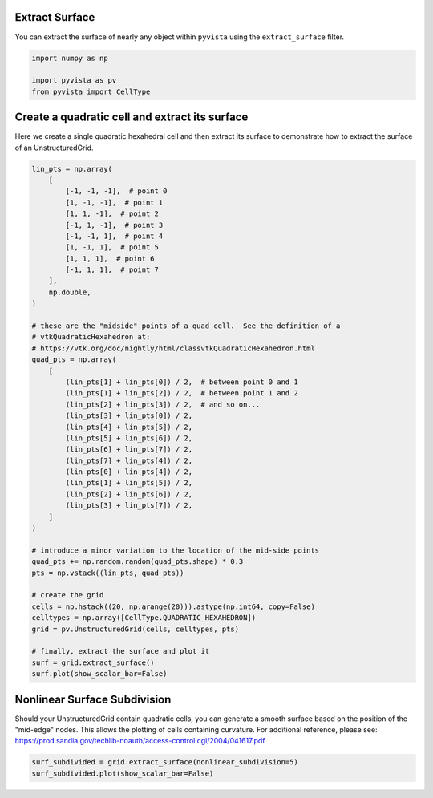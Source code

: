 
.. DO NOT EDIT.
.. THIS FILE WAS AUTOMATICALLY GENERATED BY SPHINX-GALLERY.
.. TO MAKE CHANGES, EDIT THE SOURCE PYTHON FILE:
.. "examples/01-filter/extract-surface.py"
.. LINE NUMBERS ARE GIVEN BELOW.

.. only:: html

    .. note::
        :class: sphx-glr-download-link-note

        Click :ref:`here <sphx_glr_download_examples_01-filter_extract-surface.py>`
        to download the full example code

.. rst-class:: sphx-glr-example-title

.. _sphx_glr_examples_01-filter_extract-surface.py:


.. _extract_surface_example:

Extract Surface
~~~~~~~~~~~~~~~

You can extract the surface of nearly any object within ``pyvista``
using the ``extract_surface`` filter.

.. GENERATED FROM PYTHON SOURCE LINES 10-17

.. code-block:: default



    import numpy as np

    import pyvista as pv
    from pyvista import CellType








.. GENERATED FROM PYTHON SOURCE LINES 19-23

Create a quadratic cell and extract its surface
~~~~~~~~~~~~~~~~~~~~~~~~~~~~~~~~~~~~~~~~~~~~~~~
Here we create a single quadratic hexahedral cell and then extract its surface
to demonstrate how to extract the surface of an UnstructuredGrid.

.. GENERATED FROM PYTHON SOURCE LINES 23-73

.. code-block:: default



    lin_pts = np.array(
        [
            [-1, -1, -1],  # point 0
            [1, -1, -1],  # point 1
            [1, 1, -1],  # point 2
            [-1, 1, -1],  # point 3
            [-1, -1, 1],  # point 4
            [1, -1, 1],  # point 5
            [1, 1, 1],  # point 6
            [-1, 1, 1],  # point 7
        ],
        np.double,
    )

    # these are the "midside" points of a quad cell.  See the definition of a
    # vtkQuadraticHexahedron at:
    # https://vtk.org/doc/nightly/html/classvtkQuadraticHexahedron.html
    quad_pts = np.array(
        [
            (lin_pts[1] + lin_pts[0]) / 2,  # between point 0 and 1
            (lin_pts[1] + lin_pts[2]) / 2,  # between point 1 and 2
            (lin_pts[2] + lin_pts[3]) / 2,  # and so on...
            (lin_pts[3] + lin_pts[0]) / 2,
            (lin_pts[4] + lin_pts[5]) / 2,
            (lin_pts[5] + lin_pts[6]) / 2,
            (lin_pts[6] + lin_pts[7]) / 2,
            (lin_pts[7] + lin_pts[4]) / 2,
            (lin_pts[0] + lin_pts[4]) / 2,
            (lin_pts[1] + lin_pts[5]) / 2,
            (lin_pts[2] + lin_pts[6]) / 2,
            (lin_pts[3] + lin_pts[7]) / 2,
        ]
    )

    # introduce a minor variation to the location of the mid-side points
    quad_pts += np.random.random(quad_pts.shape) * 0.3
    pts = np.vstack((lin_pts, quad_pts))

    # create the grid
    cells = np.hstack((20, np.arange(20))).astype(np.int64, copy=False)
    celltypes = np.array([CellType.QUADRATIC_HEXAHEDRON])
    grid = pv.UnstructuredGrid(cells, celltypes, pts)

    # finally, extract the surface and plot it
    surf = grid.extract_surface()
    surf.plot(show_scalar_bar=False)





.. image-sg:: /examples/01-filter/images/sphx_glr_extract-surface_001.png
   :alt: extract surface
   :srcset: /examples/01-filter/images/sphx_glr_extract-surface_001.png
   :class: sphx-glr-single-img





.. GENERATED FROM PYTHON SOURCE LINES 74-81

Nonlinear Surface Subdivision
~~~~~~~~~~~~~~~~~~~~~~~~~~~~~
Should your UnstructuredGrid contain quadratic cells, you can
generate a smooth surface based on the position of the
"mid-edge" nodes.  This allows the plotting of cells
containing curvature.  For additional reference, please see:
https://prod.sandia.gov/techlib-noauth/access-control.cgi/2004/041617.pdf

.. GENERATED FROM PYTHON SOURCE LINES 81-84

.. code-block:: default


    surf_subdivided = grid.extract_surface(nonlinear_subdivision=5)
    surf_subdivided.plot(show_scalar_bar=False)



.. image-sg:: /examples/01-filter/images/sphx_glr_extract-surface_002.png
   :alt: extract surface
   :srcset: /examples/01-filter/images/sphx_glr_extract-surface_002.png
   :class: sphx-glr-single-img






.. rst-class:: sphx-glr-timing

   **Total running time of the script:** ( 0 minutes  0.648 seconds)


.. _sphx_glr_download_examples_01-filter_extract-surface.py:

.. only:: html

  .. container:: sphx-glr-footer sphx-glr-footer-example


    .. container:: sphx-glr-download sphx-glr-download-python

      :download:`Download Python source code: extract-surface.py <extract-surface.py>`

    .. container:: sphx-glr-download sphx-glr-download-jupyter

      :download:`Download Jupyter notebook: extract-surface.ipynb <extract-surface.ipynb>`


.. only:: html

 .. rst-class:: sphx-glr-signature

    `Gallery generated by Sphinx-Gallery <https://sphinx-gallery.github.io>`_
